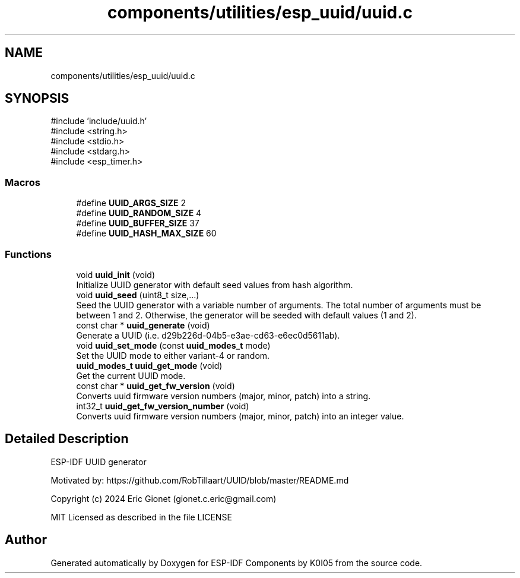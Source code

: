.TH "components/utilities/esp_uuid/uuid.c" 3 "ESP-IDF Components by K0I05" \" -*- nroff -*-
.ad l
.nh
.SH NAME
components/utilities/esp_uuid/uuid.c
.SH SYNOPSIS
.br
.PP
\fR#include 'include/uuid\&.h'\fP
.br
\fR#include <string\&.h>\fP
.br
\fR#include <stdio\&.h>\fP
.br
\fR#include <stdarg\&.h>\fP
.br
\fR#include <esp_timer\&.h>\fP
.br

.SS "Macros"

.in +1c
.ti -1c
.RI "#define \fBUUID_ARGS_SIZE\fP   2"
.br
.ti -1c
.RI "#define \fBUUID_RANDOM_SIZE\fP   4"
.br
.ti -1c
.RI "#define \fBUUID_BUFFER_SIZE\fP   37"
.br
.ti -1c
.RI "#define \fBUUID_HASH_MAX_SIZE\fP   60"
.br
.in -1c
.SS "Functions"

.in +1c
.ti -1c
.RI "void \fBuuid_init\fP (void)"
.br
.RI "Initialize UUID generator with default seed values from hash algorithm\&. "
.ti -1c
.RI "void \fBuuid_seed\fP (uint8_t size,\&.\&.\&.)"
.br
.RI "Seed the UUID generator with a variable number of arguments\&. The total number of arguments must be between 1 and 2\&. Otherwise, the generator will be seeded with default values (1 and 2)\&. "
.ti -1c
.RI "const char * \fBuuid_generate\fP (void)"
.br
.RI "Generate a UUID (i\&.e\&. d29b226d-04b5-e3ae-cd63-e6ec0d5611ab)\&. "
.ti -1c
.RI "void \fBuuid_set_mode\fP (const \fBuuid_modes_t\fP mode)"
.br
.RI "Set the UUID mode to either variant-4 or random\&. "
.ti -1c
.RI "\fBuuid_modes_t\fP \fBuuid_get_mode\fP (void)"
.br
.RI "Get the current UUID mode\&. "
.ti -1c
.RI "const char * \fBuuid_get_fw_version\fP (void)"
.br
.RI "Converts \fRuuid\fP firmware version numbers (major, minor, patch) into a string\&. "
.ti -1c
.RI "int32_t \fBuuid_get_fw_version_number\fP (void)"
.br
.RI "Converts \fRuuid\fP firmware version numbers (major, minor, patch) into an integer value\&. "
.in -1c
.SH "Detailed Description"
.PP 
ESP-IDF UUID generator

.PP
Motivated by: https://github.com/RobTillaart/UUID/blob/master/README.md

.PP
Copyright (c) 2024 Eric Gionet (gionet.c.eric@gmail.com)

.PP
MIT Licensed as described in the file LICENSE 
.SH "Author"
.PP 
Generated automatically by Doxygen for ESP-IDF Components by K0I05 from the source code\&.
